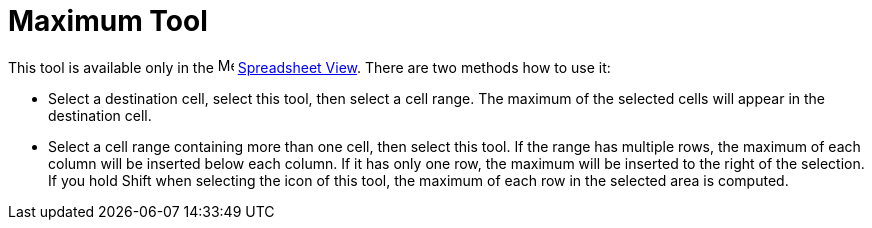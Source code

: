 = Maximum Tool
:page-en: tools/Maximum
ifdef::env-github[:imagesdir: /en/modules/ROOT/assets/images]

This tool is available only in the image:16px-Menu_view_spreadsheet.svg.png[Menu view
spreadsheet.svg,width=16,height=16] xref:/Spreadsheet_View.adoc[Spreadsheet View]. There are two methods how to use it:

* Select a destination cell, select this tool, then select a cell range. The maximum of the selected cells will
appear in the destination cell.
* Select a cell range containing more than one cell, then select this tool. If the range has multiple rows,
the maximum of each column will be inserted below each column. If it has only one row, the maximum will be inserted
to the right of the selection. If you hold [.kcode]#Shift# when selecting the icon of this tool, the maximum of each row
in the selected area is computed.
